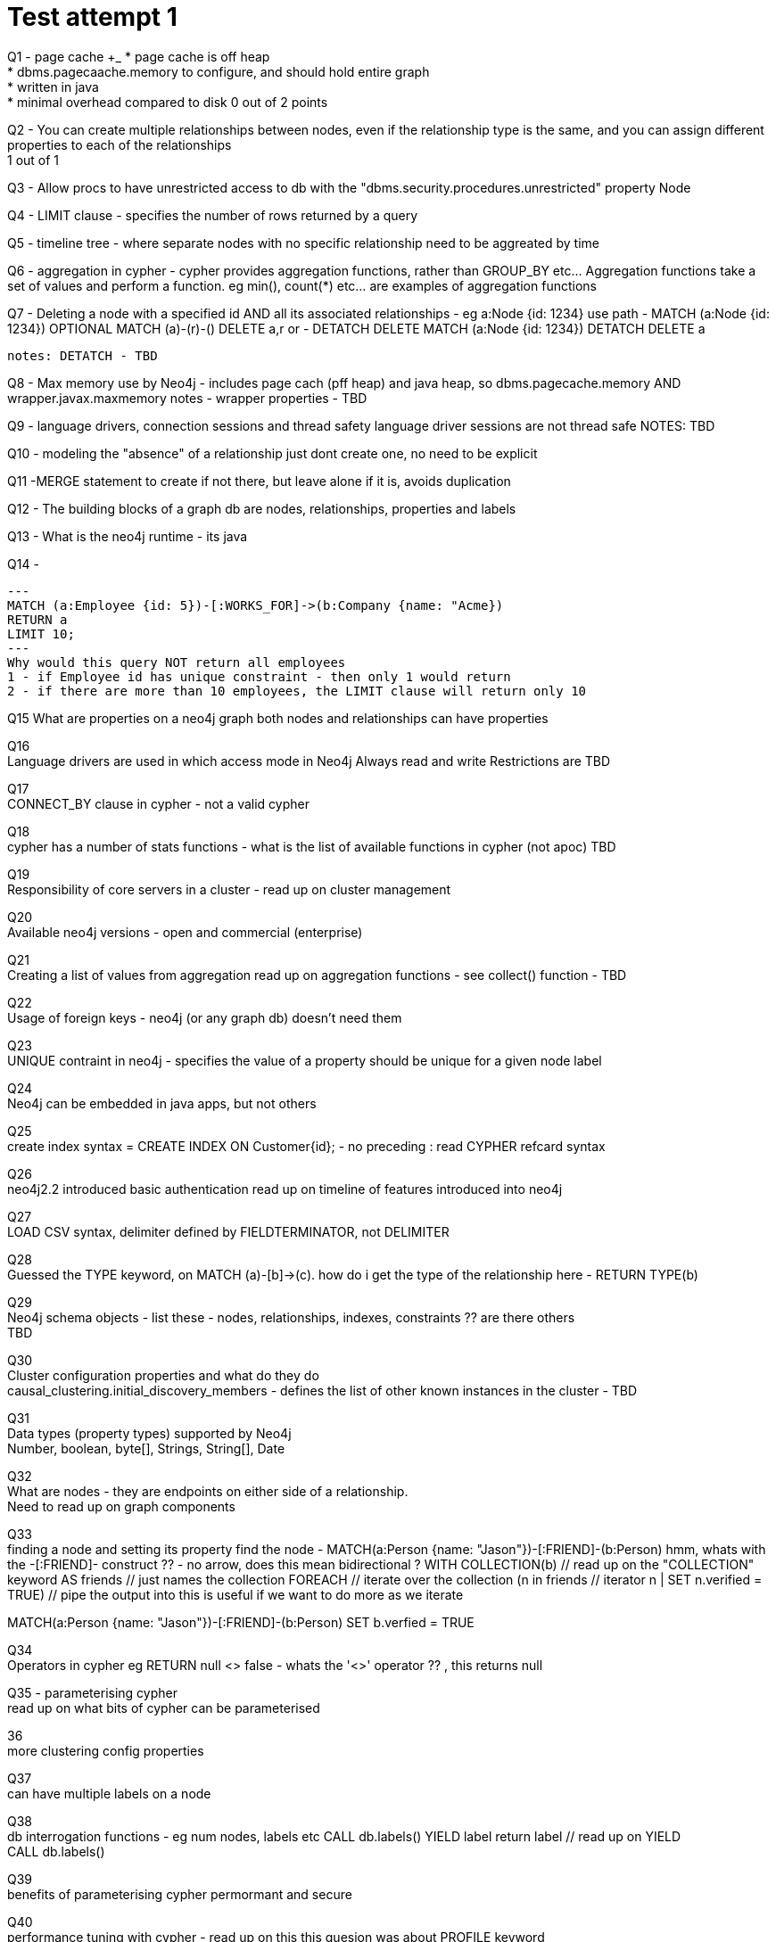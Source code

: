 = Test attempt 1

[red]#Q1# - page cache +_
* page cache is off heap +
* dbms.pagecaache.memory to configure, and should hold entire graph +
* written in java +
* minimal overhead compared to disk
0 out of 2 points

[green]#Q2# - You can create multiple relationships between nodes, even if the relationship type is the same, and you
can assign different properties to each of the relationships +
1 out of 1

[green]#Q3# - Allow procs to have unrestricted access to db with the "dbms.security.procedures.unrestricted" property
Node


[green]#Q4# - LIMIT clause - specifies the number of rows returned by a query

[red]#Q5# - timeline tree - where separate nodes with no specific relationship need to be aggreated by time

[red]#Q6# - aggregation in cypher - cypher provides aggregation functions, rather than GROUP_BY etc...  Aggregation functions
take a set of values and perform a function. eg min(), count(*) etc... are examples of aggregation functions

[red]#Q7# - Deleting a node with a specified id AND all its associated relationships
 - eg a:Node {id: 1234}
 use path
 - MATCH (a:Node {id: 1234})  OPTIONAL MATCH (a)-(r)-()  DELETE a,r
 or
  - DETATCH DELETE MATCH (a:Node {id: 1234})  DETATCH DELETE a

  notes: DETATCH - TBD


[red]#Q8# - Max memory use by Neo4j - includes page cach (pff heap) and java heap, so
  dbms.pagecache.memory AND wrapper.javax.maxmemory
  notes - wrapper properties - TBD

[red]#Q9# - language drivers, connection sessions and thread safety
  language driver sessions are not thread safe
  NOTES: TBD

[green]#Q10# - modeling the "absence" of a relationship
  just dont create one, no need to be explicit

[green]#Q11# -MERGE statement to create if not there, but leave alone if it is, avoids duplication

[green]#Q12# - The building blocks of a graph db are nodes, relationships, properties and labels

[green]#Q13# - What is the neo4j runtime - its java

[green]#Q14# -
[source,cypher]
---
MATCH (a:Employee {id: 5})-[:WORKS_FOR]->(b:Company {name: "Acme})
RETURN a
LIMIT 10;
---
Why would this query NOT return all employees
1 - if Employee id has unique constraint - then only 1 would return
2 - if there are more than 10 employees, the LIMIT clause will return only 10

[green]#Q15#
What are properties on a neo4j graph
both nodes and relationships can have properties

[red]#Q16# +
Language drivers are used in which access mode in Neo4j
Always read and write
Restrictions are TBD

[green]#Q17# +
CONNECT_BY clause in cypher - not a valid cypher

[green]#Q18# +
cypher has a number of stats functions -
what is the list of available functions in cypher (not apoc)
TBD

[green]#Q19# +
Responsibility of core servers in a cluster - read up on cluster management

[green]#Q20# +
Available neo4j versions - open and commercial (enterprise)

[red]#Q21# +
Creating a list of values from aggregation
read up on aggregation functions - see collect() function - TBD

[green]#Q22# +
 Usage of foreign keys - neo4j (or any graph db) doesn't need them

[green]#Q23# +
 UNIQUE contraint in neo4j - specifies the value of a property should be unique for a given node label

[green]#Q24# +
 Neo4j can be embedded in java apps, but not others

[red]#Q25# +
create index syntax = CREATE INDEX ON Customer{id};  - no preceding :
read CYPHER refcard syntax

[green]#Q26# +
neo4j2.2 introduced basic authentication
read up on timeline of features introduced into neo4j

[red]#Q27# +
LOAD CSV syntax, delimiter defined by FIELDTERMINATOR, not DELIMITER

[green]#Q28# +
Guessed the TYPE keyword, on
MATCH (a)-[b]->(c). how do i get the type of the relationship here - RETURN TYPE(b)

[green]#Q29# +
Neo4j schema objects - list these - nodes, relationships, indexes, constraints ?? are there others +
TBD

[red]#Q30# +
Cluster configuration properties and what do they do +
causal_clustering.initial_discovery_members - defines the list of other known instances in the cluster -
TBD

[red]#Q31# +
Data types (property types) supported by Neo4j +
Number, boolean, byte[], Strings, String[], Date

[red]#Q32# +
What are nodes - they are endpoints on either side of a relationship.  +
Need to read up on graph components

[red]#Q33# +
finding a node and setting its property
find the node -
MATCH(a:Person {name: "Jason"})-[:FRIEND]-(b:Person)
hmm, whats with the -[:FRIEND]- construct ?? - no arrow, does this mean bidirectional ?
WITH COLLECTION(b)  //  read up on the "COLLECTION" keyword
AS friends          // just names the collection
FOREACH             // iterate over the collection
(n in friends                  // iterator n
| SET n.verified = TRUE)      // pipe the output into
this is useful if we want to do more as we iterate

MATCH(a:Person {name: "Jason"})-[:FRIEND]-(b:Person)
SET b.verfied = TRUE
// simpler

[red]#Q34# +
Operators in cypher
eg RETURN null <> false - whats the '<>' operator ?? ,
this returns null

[red]#Q35# - parameterising cypher +
read up on what bits of cypher can be parameterised

[green]#36# +
more clustering config properties

[green]#Q37# +
can have multiple labels on a node

[red]#Q38# +
db interrogation functions - eg num nodes, labels etc
CALL db.labels() YIELD label  return label // read up on YIELD +
CALL db.labels()

[red]#Q39# +
benefits of parameterising cypher
permormant and secure

[green]#Q40# +
performance tuning with cypher - read up on this
this quesion was about PROFILE keyword

[green]#Q41# +
allow multiple relationsips on a node

[red]#Q42# +
more db interrogation functions .  preceded with either db or dbms

[green]#Q43# +
must know all valid cypher clauses and keywords

[green]#Q44# +
fluked this one - EXTRACT keyword - need a simple summary list
of all cypher keywords - refcard is ok, maybe need a shorter summary
see cyper-keywords.adoc

[red]#Q45# +
neo4j backups and more on configuration properties
this was about keep_logical_logs - log files with transaction history


[green]#Q46# +
how to load data into Neo4j
CYPHER LOAD CSV or against rest interface

[green]#Q47# +
list of procedures available on db - dbms.procedures

[red]#Q48# +
authorization and authentication are enabled by default (of course they are - its uname/pword)

[red]#Q49# +
incremental backup IS available with neo4j
read up on how its done - via backup dir and transactions and how the backup tool works

[green]#Q50# +
avoid dupes with the MERGE keyword

[green]#Q51# +
noe4j is ACID compliant - ACID means - > Atomicity, Consistent, Isolation, Durable

[red]#Q52# +
count(*) vs count(n)  - count(*) is row count,
read up on count function

[green]#Q53#
what sort of db is Neo4j - duh!!!

[green]#Q54# +
What is cypher - declarative query language

[green]#Q55# +
Neo4j relationships are directional

[green]#Q56# +
What is a property graph model - nodes, relationships and properties add context
with relevant information attached to the nodes and relationships

[green]#Q57# +
which neo4j logs are there - neo4j.log and debug.log

[green]#58# +
different types of nodes in a causal cluster - read up on them, eg read replicas

[green]#Q59# +
Running an online backup - what does neo4j do, it chooses between incremental and full, based on whether an existing backup is
found and there are enough log files to do incremental

[green]#Q60#  - fluked this one too +
prefix for URI when connecting to a cluster - bolt+routing

[green]#Q61# +
neo4j is written in java duh!!

[green]#Q62# +
describe the Neo4j data model - nodes, relationships and properties

[green]#63# +
bit of a guess for me
- signal error from procedure (which is java code) - RuntimeException

[green]#Q64# +
Describe a relationship in Neo4j - a structure with a name and direction

[red]#Q65# +
How many nodes can a relationship connect +
one - a relationship to itself
two - a relationship between 2 nodes

[green]#Q66# +
drivers used to connect to neo4j - what languaes do they support
this question was about the bolt driver
java and  python at the moment, but this is changing

[red]#Q67# +
how did i get this one wrong!!
what describes a label
lables are not special properties, they are tags

[green]#Q68# +
simple match/where construct from multi guess
hmm look up searching for properties on relationships
and where clauses on relationships

[red]#Q69# +
question on why labels are important - 3 pointa !!
there was 3 answers - "which are reasons !!!"
grouping nodes, represent entities, indexes and constraints

[red]#Q70# +
what is an intermediate node used for
- connecting more than 2 nodes in a single context.
eg (a:Node1)-[:KNOWS]->(b:Node2)<-[:WORKS_FOR]-(c:Node3) ???
not sure if thats right - look it up

[green]#Q71# +
nodes with the same label dont have to have the same property keys

[red]#Q72# +
TLS is off by default
TLS encryption is used by language drivers
look up on TLS connection properties

[red]#Q73# +
Question said "following reason [yellow]#s# hinting more than 1 answer
in neo4j modeling a linked list is used +
link entities in a list AND start to end nodes

[green]#Q74# +
got this right, but read up on [:KNOWS*1..2] etc  for how this works

[green]#Q75#  +
Neo4j deployment
embedded or standalone

[green]#Q76#  +
Relationships are defined for node INSTANCES !!

[red]#Q77# +
performance tuning neo4j
read up on ways to do this esp on a cluster

[green]#Q78# +
read replicas in a cluster - read up on other types in the cluster
scaling out graph loads

[red]#Q79# +
setting properties on a node, use SET
more reading on cypher keywords

[green]#Q80#
cypher example TBD























